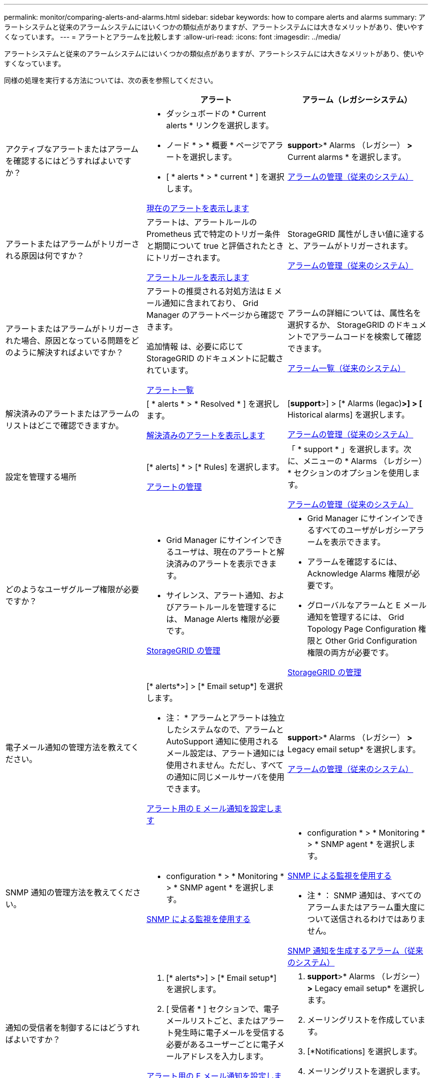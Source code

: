 ---
permalink: monitor/comparing-alerts-and-alarms.html 
sidebar: sidebar 
keywords: how to compare alerts and alarms 
summary: アラートシステムと従来のアラームシステムにはいくつかの類似点がありますが、アラートシステムには大きなメリットがあり、使いやすくなっています。 
---
= アラートとアラームを比較します
:allow-uri-read: 
:icons: font
:imagesdir: ../media/


[role="lead"]
アラートシステムと従来のアラームシステムにはいくつかの類似点がありますが、アラートシステムには大きなメリットがあり、使いやすくなっています。

同様の処理を実行する方法については、次の表を参照してください。

[cols="1a,1a,1a"]
|===
|  | アラート | アラーム（レガシーシステム） 


 a| 
アクティブなアラートまたはアラームを確認するにはどうすればよいですか？
 a| 
* ダッシュボードの * Current alerts * リンクを選択します。
* ノード * > * 概要 * ページでアラートを選択します。
* [ * alerts * > * current * ] を選択します。


xref:viewing-current-alerts.adoc[現在のアラートを表示します]
 a| 
*support*>* Alarms （レガシー） *>* Current alarms * を選択します。

xref:managing-alarms.adoc[アラームの管理（従来のシステム）]



 a| 
アラートまたはアラームがトリガーされる原因は何ですか？
 a| 
アラートは、アラートルールの Prometheus 式で特定のトリガー条件と期間について true と評価されたときにトリガーされます。

xref:view-alert-rules.adoc[アラートルールを表示します]
 a| 
StorageGRID 属性がしきい値に達すると、アラームがトリガーされます。

xref:managing-alarms.adoc[アラームの管理（従来のシステム）]



 a| 
アラートまたはアラームがトリガーされた場合、原因となっている問題をどのように解決すればよいですか？
 a| 
アラートの推奨される対処方法は E メール通知に含まれており、 Grid Manager のアラートページから確認できます。

追加情報 は、必要に応じて StorageGRID のドキュメントに記載されています。

xref:alerts-reference.adoc[アラート一覧]
 a| 
アラームの詳細については、属性名を選択するか、 StorageGRID のドキュメントでアラームコードを検索して確認できます。

xref:alarms-reference.adoc[アラーム一覧（従来のシステム）]



 a| 
解決済みのアラートまたはアラームのリストはどこで確認できますか。
 a| 
[ * alerts * > * Resolved * ] を選択します。

xref:viewing-resolved-alerts.adoc[解決済みのアラートを表示します]
 a| 
[*support*>] > [* Alarms (legac)*>] > [* Historical alarms] を選択します。

xref:managing-alarms.adoc[アラームの管理（従来のシステム）]



 a| 
設定を管理する場所
 a| 
[* alerts] * > [* Rules] を選択します。

xref:managing-alerts.adoc[アラートの管理]
 a| 
「 * support * 」を選択します。次に、メニューの * Alarms （レガシー） * セクションのオプションを使用します。

xref:managing-alarms.adoc[アラームの管理（従来のシステム）]



 a| 
どのようなユーザグループ権限が必要ですか？
 a| 
* Grid Manager にサインインできるユーザは、現在のアラートと解決済みのアラートを表示できます。
* サイレンス、アラート通知、およびアラートルールを管理するには、 Manage Alerts 権限が必要です。


xref:../admin/index.adoc[StorageGRID の管理]
 a| 
* Grid Manager にサインインできるすべてのユーザがレガシーアラームを表示できます。
* アラームを確認するには、 Acknowledge Alarms 権限が必要です。
* グローバルなアラームと E メール通知を管理するには、 Grid Topology Page Configuration 権限と Other Grid Configuration 権限の両方が必要です。


xref:../admin/index.adoc[StorageGRID の管理]



 a| 
電子メール通知の管理方法を教えてください。
 a| 
[* alerts*>] > [* Email setup*] を選択します。

* 注： * アラームとアラートは独立したシステムなので、アラームと AutoSupport 通知に使用されるメール設定は、アラート通知には使用されません。ただし、すべての通知に同じメールサーバを使用できます。

xref:set-up-email-alert-notifications.adoc[アラート用の E メール通知を設定します]
 a| 
*support*>* Alarms （レガシー） *>* Legacy email setup* を選択します。

xref:managing-alarms.adoc[アラームの管理（従来のシステム）]



 a| 
SNMP 通知の管理方法を教えてください。
 a| 
* configuration * > * Monitoring * > * SNMP agent * を選択します。

xref:using-snmp-monitoring.adoc[SNMP による監視を使用する]
 a| 
* configuration * > * Monitoring * > * SNMP agent * を選択します。

xref:using-snmp-monitoring.adoc[SNMP による監視を使用する]

* 注 * ： SNMP 通知は、すべてのアラームまたはアラーム重大度について送信されるわけではありません。

xref:alarms-that-generate-snmp-notifications.adoc[SNMP 通知を生成するアラーム（従来のシステム）]



 a| 
通知の受信者を制御するにはどうすればよいですか？
 a| 
. [* alerts*>] > [* Email setup*] を選択します。
. [ 受信者 * ] セクションで、電子メールリストごと、またはアラート発生時に電子メールを受信する必要があるユーザーごとに電子メールアドレスを入力します。


xref:set-up-email-alert-notifications.adoc[アラート用の E メール通知を設定します]
 a| 
. *support*>* Alarms （レガシー） *>* Legacy email setup* を選択します。
. メーリングリストを作成しています。
. [*Notifications] を選択します。
. メーリングリストを選択します。


xref:managing-alarms.adoc[アラームの管理（従来のシステム）]



 a| 
通知を送信する管理ノードはどれですか？
 a| 
1 つの管理ノード（「優先送信者」）。

xref:../admin/index.adoc[StorageGRID の管理]
 a| 
1 つの管理ノード（「優先送信者」）。

xref:../admin/index.adoc[StorageGRID の管理]



 a| 
一部の通知を停止する方法を教えてください。
 a| 
. [* alerts * > * silences* ] を選択します。
. サイレント化するアラートルールを選択します。
. サイレンスの期間を指定します。
. サイレント化するアラートの重大度を選択します。
. を選択して、グリッド全体、単一サイト、または単一ノードにサイレンスを適用します。


* 注： SNMP エージェントを有効にした場合、サイレンスは SNMP トラップおよびインフォームも抑制します。

xref:silencing-alert-notifications.adoc[アラート通知をサイレント化する]
 a| 
. *support*>* Alarms （レガシー） *>* Legacy email setup* を選択します。
. [*Notifications] を選択します。
. メーリングリストを選択し、 * 抑制 * を選択します。


xref:managing-alarms.adoc[アラームの管理（従来のシステム）]



 a| 
すべての通知を停止するにはどうすればよいですか？
 a| 
[ * alerts * > * silences * ] を選択します。次に、 [ * すべてのルール * ] を選択します。

* 注： SNMP エージェントを有効にした場合、サイレンスは SNMP トラップおよびインフォームも抑制します。

xref:silencing-alert-notifications.adoc[アラート通知をサイレント化する]
 a| 
. * 設定 * > * システム * > * 表示オプション * を選択します。
. [* 通知 - すべてを抑制 * ] チェックボックスをオンにします。


* 注：システム全体で E メール通知を無効にすることで、イベントトリガー型 AutoSupport E メールも抑制されます。

xref:managing-alarms.adoc[アラームの管理（従来のシステム）]



 a| 
条件とトリガーをカスタマイズする方法を教えてください。
 a| 
. [* alerts] * > [* Rules] を選択します。
. 編集するデフォルトルールを選択するか、 * カスタムルールの作成 * を選択します。


xref:editing-alert-rules.adoc[アラートルールを編集]

xref:creating-custom-alert-rules.adoc[カスタムのアラートルールを作成]
 a| 
. [*support*>] > [* Alarms (legac)*>] > [* Global alarms] を選択します。
. グローバルカスタムアラームを作成して、デフォルトアラームを上書きしたり、デフォルトアラームのない属性を監視したりします。


xref:managing-alarms.adoc[アラームの管理（従来のシステム）]



 a| 
個々のアラートまたはアラームを無効にする方法を教えてください。
 a| 
. [* alerts] * > [* Rules] を選択します。
. ルールを選択し、 * ルールの編集 * を選択します。
. [ 有効 *] チェックボックスの選択を解除します。


xref:disabling-alert-rules.adoc[アラートルールを無効化]
 a| 
. [*support*>] > [* Alarms (legac)*>] > [* Global alarms] を選択します。
. ルールを選択し、 [ 編集（ Edit ） ] アイコンを選択します。
. [ 有効 *] チェックボックスの選択を解除します。


xref:managing-alarms.adoc[アラームの管理（従来のシステム）]

|===